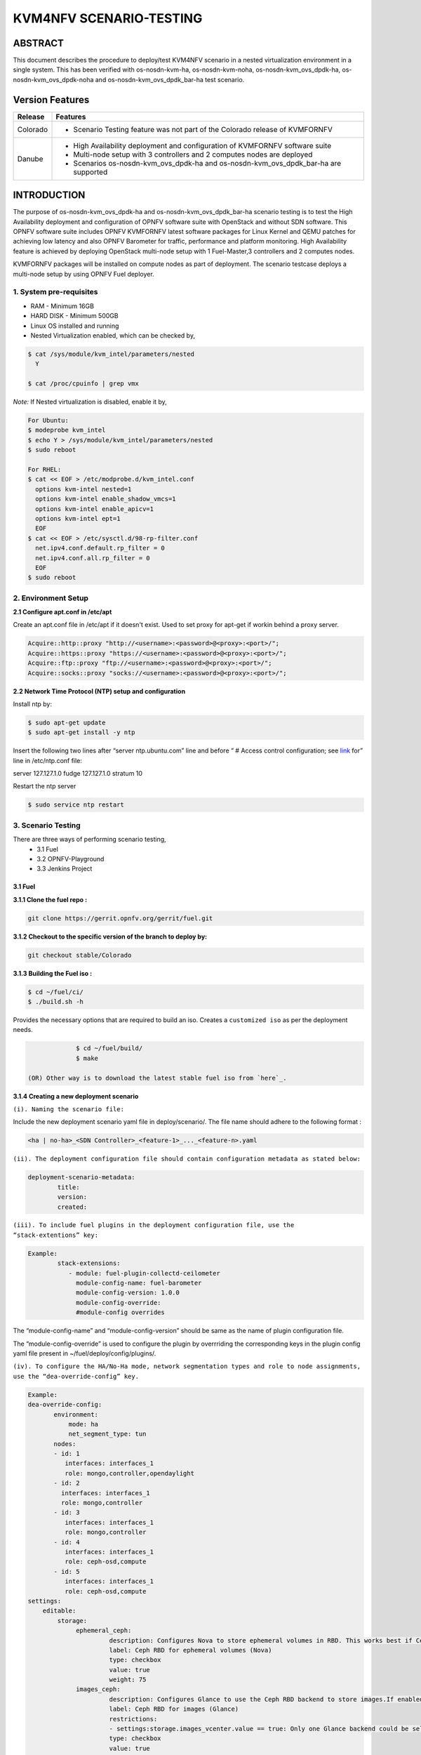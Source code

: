 .. This work is licensed under a Creative Commons Attribution 4.0 International License.

.. http://creativecommons.org/licenses/by/4.0
========================
KVM4NFV SCENARIO-TESTING
========================

ABSTRACT
========

This document describes the procedure to deploy/test KVM4NFV scenario in a nested virtualization
environment in a single system. This has been verified with os-nosdn-kvm-ha, os-nosdn-kvm-noha,
os-nosdn-kvm_ovs_dpdk-ha, os-nosdn-kvm_ovs_dpdk-noha and os-nosdn-kvm_ovs_dpdk_bar-ha test scenario.

Version Features
================

+-----------------------------+---------------------------------------------+
|                             |                                             |
|      **Release**            |               **Features**                  |
|                             |                                             |
+=============================+=============================================+
|                             | - Scenario Testing feature was not part of  |
|       Colorado              |   the Colorado release of KVMFORNFV         |
|                             |                                             |
+-----------------------------+---------------------------------------------+
|                             | - High Availability deployment and          |
|                             |   configuration of KVMFORNFV software suite |
|        Danube               | - Multi-node setup with 3 controllers and   |
|                             |   2 computes nodes are deployed             |
|                             | - Scenarios os-nosdn-kvm_ovs_dpdk-ha and    |
|                             |   os-nosdn-kvm_ovs_dpdk_bar-ha are supported|
|                             |                                             |
+-----------------------------+---------------------------------------------+


INTRODUCTION
============
The purpose of os-nosdn-kvm_ovs_dpdk-ha and os-nosdn-kvm_ovs_dpdk_bar-ha scenario testing is to
test the High Availability deployment and configuration of OPNFV software suite with OpenStack and
without SDN software. This OPNFV software suite includes OPNFV KVMFORNFV latest software packages
for Linux Kernel and QEMU patches for achieving low latency and also OPNFV Barometer for traffic,
performance and platform monitoring. High Availability feature is achieved by deploying OpenStack
multi-node setup with 1 Fuel-Master,3 controllers and 2 computes nodes.

KVMFORNFV packages will be installed on compute nodes as part of deployment. The scenario testcase deploys a multi-node setup by using OPNFV Fuel deployer.

1. System pre-requisites
------------------------

- RAM - Minimum 16GB
- HARD DISK - Minimum 500GB
- Linux OS installed and running
- Nested Virtualization enabled, which can be checked by,

.. code:: bash

        $ cat /sys/module/kvm_intel/parameters/nested
          Y

        $ cat /proc/cpuinfo | grep vmx

*Note:*
If Nested virtualization is disabled, enable it by,

.. code:: bash

     For Ubuntu:
     $ modeprobe kvm_intel
     $ echo Y > /sys/module/kvm_intel/parameters/nested
     $ sudo reboot

     For RHEL:
     $ cat << EOF > /etc/modprobe.d/kvm_intel.conf
       options kvm-intel nested=1
       options kvm-intel enable_shadow_vmcs=1
       options kvm-intel enable_apicv=1
       options kvm-intel ept=1
       EOF
     $ cat << EOF > /etc/sysctl.d/98-rp-filter.conf
       net.ipv4.conf.default.rp_filter = 0
       net.ipv4.conf.all.rp_filter = 0
       EOF
     $ sudo reboot

2. Environment Setup
--------------------

**2.1  Configure apt.conf in /etc/apt**

Create an apt.conf file in /etc/apt if it doesn't exist. Used to set proxy for apt-get if workin behind a proxy server.

.. code:: bash

   Acquire::http::proxy "http://<username>:<password>@<proxy>:<port>/";
   Acquire::https::proxy "https://<username>:<password>@<proxy>:<port>/";
   Acquire::ftp::proxy "ftp://<username>:<password>@<proxy>:<port>/";
   Acquire::socks::proxy "socks://<username>:<password>@<proxy>:<port>/";

**2.2 Network Time Protocol (NTP) setup and configuration**

Install ntp by:

.. code:: bash

    $ sudo apt-get update
    $ sudo apt-get install -y ntp

Insert the following two lines after  “server ntp.ubuntu.com” line and before “ # Access control configuration; see `link`_ for” line in /etc/ntp.conf file:

.. _link: /usr/share/doc/ntp-doc/html/accopt.html

server 127.127.1.0
fudge 127.127.1.0 stratum 10

Restart the ntp server

.. code:: bash

    $ sudo service ntp restart

3. Scenario Testing
-------------------

There are three ways of performing scenario testing,
    - 3.1 Fuel
    - 3.2 OPNFV-Playground
    - 3.3 Jenkins Project

3.1 Fuel
~~~~~~~~~

**3.1.1 Clone the fuel repo :**

.. code:: bash

              git clone https://gerrit.opnfv.org/gerrit/fuel.git

**3.1.2 Checkout to the specific version of the branch to deploy by:**

.. code:: bash

              git checkout stable/Colorado

**3.1.3  Building the Fuel iso :**

.. code:: bash

              $ cd ~/fuel/ci/
              $ ./build.sh -h

Provides the necessary options that are required to build an iso. Creates a ``customized iso`` as per the deployment needs.

.. code:: bash

              $ cd ~/fuel/build/
              $ make

 (OR) Other way is to download the latest stable fuel iso from `here`_.

.. _here: http://artifacts.opnfv.org/fuel/colorado/opnfv-colorado.3.0.iso

**3.1.4 Creating a new deployment scenario**

``(i). Naming the scenario file:``

Include the new deployment scenario yaml file in deploy/scenario/. The file name should adhere to the following format :

.. code:: bash

    <ha | no-ha>_<SDN Controller>_<feature-1>_..._<feature-n>.yaml

``(ii). The deployment configuration file should contain configuration metadata as stated below:``

.. code:: bash

              deployment-scenario-metadata:
                      title:
                      version:
                      created:

``(iii). To include fuel plugins in the deployment configuration file, use the “stack-extentions” key:``

.. code:: bash

             Example:
                     stack-extensions:
                        - module: fuel-plugin-collectd-ceilometer
                          module-config-name: fuel-barometer
                          module-config-version: 1.0.0
                          module-config-override:
                          #module-config overrides


The “module-config-name” and “module-config-version” should be same as the name of plugin configuration file.


The “module-config-override” is used to configure the plugin by overrriding the corresponding keys in the plugin config yaml file present in ~/fuel/deploy/config/plugins/.

``(iv). To configure the HA/No-Ha mode, network segmentation types and role to node assignments, use the “dea-override-config” key.``

.. code:: bash

        Example:
        dea-override-config:
               environment:
                   mode: ha
                   net_segment_type: tun
               nodes:
               - id: 1
                  interfaces: interfaces_1
                  role: mongo,controller,opendaylight
               - id: 2
                 interfaces: interfaces_1
                 role: mongo,controller
               - id: 3
                  interfaces: interfaces_1
                  role: mongo,controller
               - id: 4
                  interfaces: interfaces_1
                  role: ceph-osd,compute
               - id: 5
                  interfaces: interfaces_1
                  role: ceph-osd,compute
        settings:
            editable:
                storage:
                     ephemeral_ceph:
                              description: Configures Nova to store ephemeral volumes in RBD. This works best if Ceph is enabled for volumes and images, too. Enables live migration of all types of Ceph backed VMs (without this option, live migration will only work with VMs launched from Cinder volumes).
                              label: Ceph RBD for ephemeral volumes (Nova)
                              type: checkbox
                              value: true
                              weight: 75
                     images_ceph:
                              description: Configures Glance to use the Ceph RBD backend to store images.If enabled, this option will prevent Swift from installing.
                              label: Ceph RBD for images (Glance)
                              restrictions:
                              - settings:storage.images_vcenter.value == true: Only one Glance backend could be selected.
                              type: checkbox
                              value: true
                              weight: 30

Under the “dea-override-config” should provide atleast {environment:{mode:'value},{net_segment_type:'value'}
and {nodes:1,2,...} and can also enable additional stack features such ceph,heat which overrides
corresponding keys in the dea_base.yaml and dea_pod_override.yaml.

``(v). In order to configure the pod dha definition, use the “dha-override-config” key.``

The “dha-override-config” key is an optional key present at the ending of the scenario file.

``(vi). The scenario.yaml file is used to map the short names of scenario's to the one or more deployment scenario configuration yaml files.``

The short scenario names should follow the scheme below:

.. code:: bash

               [os]-[controller]-[feature]-[mode]-[option]

        [os]: mandatory
        possible value: os

please note that this field is needed in order to select parent jobs to list and do blocking relations between them.

.. code:: bash


    [controller]: mandatory
    example values: nosdn, ocl, odl, onos

    [mode]: mandatory
    possible values: ha, noha

    [option]: optional

used for the scenarios those do not fit into naming scheme.
optional field in the short scenario name should not be included if there is no optional scenario.

.. code:: bash

            Example:
                1. os-nosdn-kvm-noha
                2. os-nosdn-kvm_ovs_dpdk_bar-ha


Example of how short scenario names are mapped to configuration yaml files:

.. code:: bash

                  os-nosdn-kvm_ovs_dpdk-ha:
                      configfile: ha_nfv-kvm_nfv-ovs-dpdk_heat_ceilometer_scenario.yaml

Note:

- ( - )  used for separator of fields. [os-nosdn-kvm_ovs_dpdk-ha]

- ( _ ) used to separate the values belong to the same field. [os-nosdn-kvm_ovs_bar-ha].

**3.1.5 Deploying the scenario**


Command to deploy the os-nosdn-kvm_ovs_dpdk-ha scenario:

.. code:: bash

        $ cd ~/fuel/ci/
        $ sudo ./deploy.sh -f -b file:///tmp/opnfv-fuel/deploy/config -l devel-pipeline -p default -s no-ha_nfv-kvm_nfv-ovsdpdk_heat_ceilometer_scenario.yaml -i file:///tmp/opnfv.iso

where,
    -b is used to specify the configuration directory

    -i is used to specify the image downloaded from artifacts.

Note:

.. code:: bash

           Check $ sudo ./deploy.sh -h for further information.


3.2 OPNFV-Playground
~~~~~~~~~~~~~~~~~~~~

Install OPNFV-playground (the tool chain to deploy/test CI scenarios in fuel@opnfv, ):

.. code:: bash

    $ cd ~
    $ git clone https://github.com/jonasbjurel/OPNFV-Playground.git
    $ cd OPNFV-Playground/ci_fuel_opnfv/

- Follow the README.rst in this ~/OPNFV-Playground/ci_fuel_opnfv sub-holder to complete all necessary installation and setup.
- Section “RUNNING THE PIPELINE” in README.rst explain how to use this ci_pipeline to deploy/test CI test scenarios, you can also use

.. code:: bash

    ./ci_pipeline.sh --help  ##to learn more options.



``3.2.1 Downgrade paramiko package from 2.x.x to 1.10.0``

The paramiko package 2.x.x doesn’t work with OPNFV-playground  tool chain now, Jira ticket FUEL - 188 has been raised for the same.

Check paramiko package version by following below steps in your system:

$ python
Python 2.7.6 (default, Jun 22 2015, 17:58:13) [GCC 4.8.2] on linux2 Type "help", "copyright", "credits" or "license" for more information.
>>> import paramiko
>>> print paramiko.__version__
>>> exit()

You will get the current paramiko package version, if it is 2.x.x, uninstall this version by

.. code:: bash

    $  sudo pip uninstall paramiko

Ubuntu 14.04 LTS has python-paramiko package (1.10.0), install it by

.. code:: bash

    $ sudo apt-get install python-paramiko


Verify it by following:

.. code:: bash

   $ python
   >>> import paramiko
   >>> print paramiko.__version__
   >>> exit()


``3.2.2  Clone the fuel@opnfv``

Check out the specific version of specific branch of fuel@opnfv

.. code:: bash

   $ cd ~
   $ git clone https://gerrit.opnfv.org/gerrit/fuel.git
   $ cd fuel
   $ git checkout stable/Colorado


``3.2.3 Creating the scenario``

Implement the scenario file as described in 3.1.4

``3.2.4 Deploying the scenario``

You can use the following command to start to deploy/test os-nosdn kvm_ovs_dpdk-noha and os-nosdn-kvm_ovs_dpdk-ha scenario

.. code:: bash

   $ cd ~/OPNFV-Playground/ci_fuel_opnfv/

For os-nosdn-kvm_ovs_dpdk-ha :

.. code:: bash

   $ ./ci_pipeline.sh -r ~/fuel -i /root/fuel.iso -B -n intel-sc -s os-nosdn-kvm_ovs_dpdk-ha

For os-nosdn-kvm_ovs_dpdk_bar-ha:

.. code:: bash

   $ ./ci_pipeline.sh -r ~/fuel -i /root/fuel.iso -B -n intel-sc -s os-nosdn-kvm_ovs_dpdk_bar-ha

The “ci_pipeline.sh” first clones the local fuel repo, then deploys the
os-nosdn-kvm_ovs_dpdk-ha/os-nosdn-kvm_ovs_dpdk-noha scenario from the given ISO, and run Func test
and Yarstick test.  The log of the deployment/test (ci.log)  can be found in
~/OPNFV-Playground/ci_fuel_opnfv/artifact/master/YYYY-MM-DD—HH.mm, where YYYY-MM-DD—HH.mm is the
date/time you start the “ci_pipeline.sh”.

Note:

.. code:: bash

   Check $ ./ci_pipeline.sh -h for further information.


3.3 Jenkins Project
~~~~~~~~~~~~~~~~~~~

os-nosdn-kvm_ovs_dpdk-ha and os-nosdn-kvm_ovs_dpdk_bar-ha scenario can be executed from the jenkins project :

        1.  "fuel-os-nosdn-kvm_ovs_dpdk-ha-baremetal-daily-master" (os-nosdn-kvm_ovs_dpdk-ha)
        2.  "fuel-os-nosdn-kvm_ovs_dpdk_bar-ha-baremetal-daily-master" (os-nosdn-kvm_ovs_dpdk_bar-ha)
